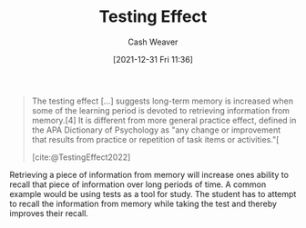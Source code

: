 :PROPERTIES:
:ID:       858c6cb1-52a9-446a-b11f-b35229b528e0
:DIR:      /home/cashweaver/proj/roam/attachments/858c6cb1-52a9-446a-b11f-b35229b528e0
:END:
#+title: Testing Effect
#+FILETAGS: :concept:
#+author: Cash Weaver
#+date: [2021-12-31 Fri 11:36]

#+begin_quote
The testing effect [...] suggests long-term memory is increased when some of the learning period is devoted to retrieving information from memory.[4] It is different from more general practice effect, defined in the APA Dictionary of Psychology as "any change or improvement that results from practice or repetition of task items or activities."[

[cite:@TestingEffect2022]
#+end_quote

Retrieving a piece of information from memory will increase ones ability to recall that piece of information over long periods of time. A common example would be using tests as a tool for study. The student has to attempt to recall the information from memory while taking the test and thereby improves their recall.
#+print_bibliography:
* Anki :noexport:
:PROPERTIES:
:ANKI_DECK: Default
:END:
